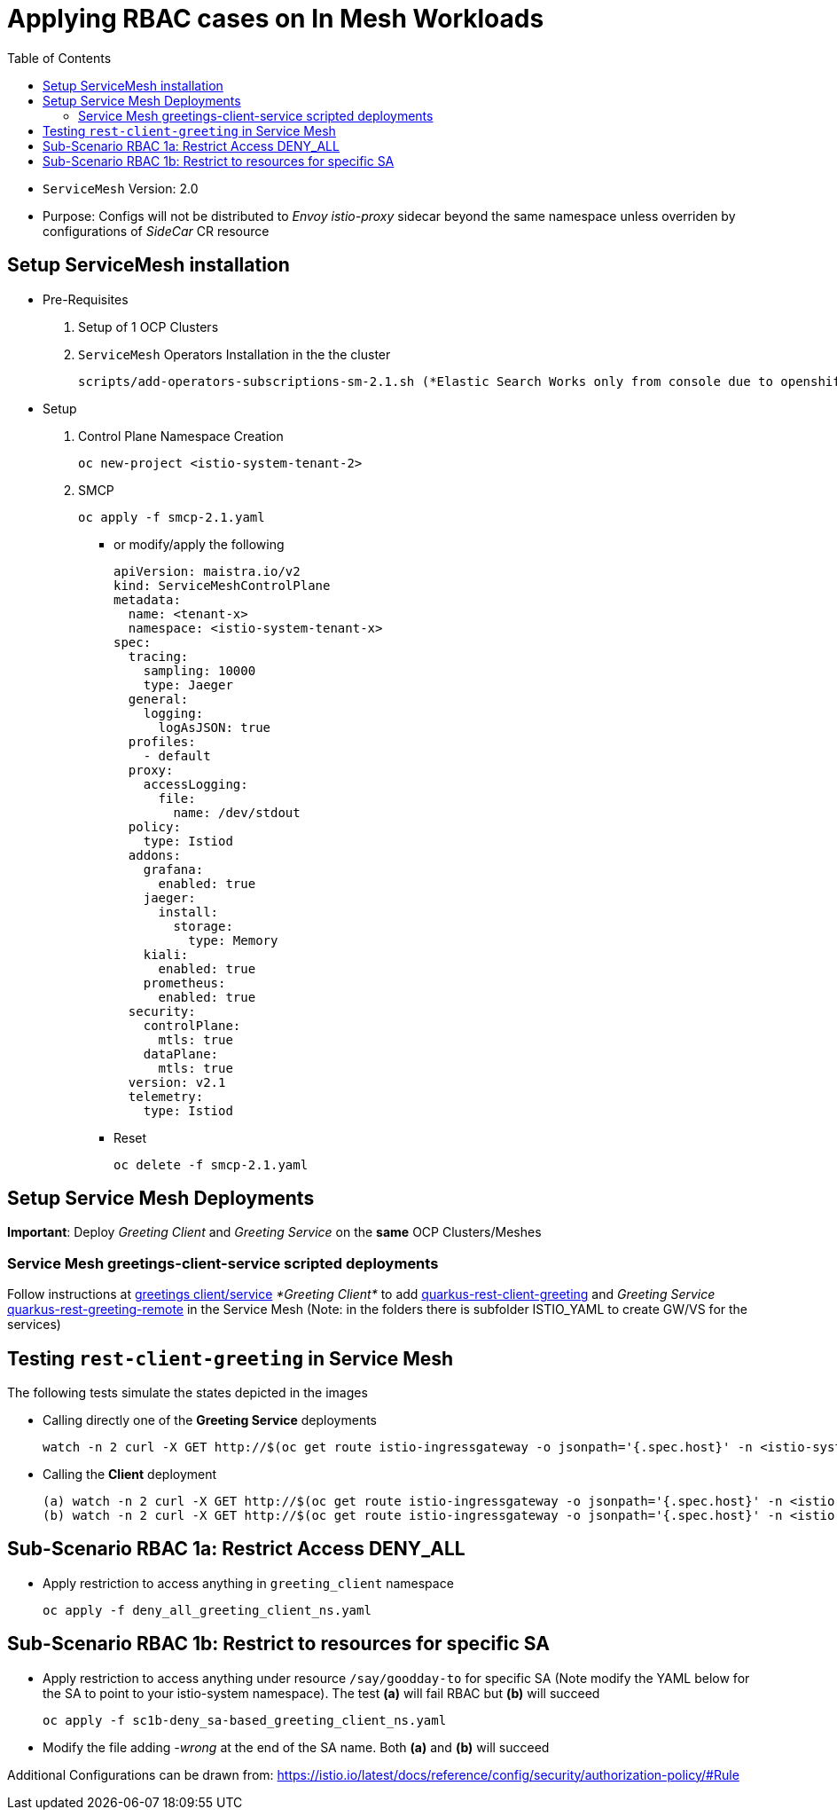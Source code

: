 = Applying RBAC cases on In Mesh Workloads
:toc:

* `ServiceMesh` Version: 2.0
* Purpose: Configs will not be distributed to _Envoy istio-proxy_ sidecar beyond the same namespace unless overriden by configurations of _SideCar_ CR resource

== Setup ServiceMesh installation

* Pre-Requisites

1. Setup of 1 OCP Clusters 

2. `ServiceMesh` Operators Installation in the the cluster

	scripts/add-operators-subscriptions-sm-2.1.sh (*Elastic Search Works only from console due to openshift-operators-redhat namespace creation need*)

* Setup

1. Control Plane Namespace Creation

	oc new-project <istio-system-tenant-2>

2. SMCP

	oc apply -f smcp-2.1.yaml
	
  ** or modify/apply the following
  
	apiVersion: maistra.io/v2
	kind: ServiceMeshControlPlane
	metadata:
	  name: <tenant-x>
	  namespace: <istio-system-tenant-x>
	spec:
	  tracing:
	    sampling: 10000
	    type: Jaeger
	  general:
	    logging:
	      logAsJSON: true
	  profiles:
	    - default
	  proxy:
	    accessLogging:
	      file:
		name: /dev/stdout
	  policy:
	    type: Istiod
	  addons:
	    grafana:
	      enabled: true
	    jaeger:
	      install:
		storage:
		  type: Memory
	    kiali:
	      enabled: true
	    prometheus:
	      enabled: true
	  security:
	    controlPlane:
	      mtls: true
	    dataPlane:
	      mtls: true
	  version: v2.1
	  telemetry:
	    type: Istiod
	    

  ** Reset

	oc delete -f smcp-2.1.yaml	    
	    
	    
== Setup Service Mesh Deployments
	
*Important*: Deploy _Greeting Client_ and _Greeting Service_ on the *same* OCP Clusters/Meshes


=== Service Mesh greetings-client-service scripted deployments
	
Follow instructions at link:../Scenario-0-Deploy-In-ServiceMesh/README.adoc#greetings-client-service[greetings client/service] _*Greeting Client*_ to add link:../coded-services/quarkus-rest-client-greeting[quarkus-rest-client-greeting] and _Greeting Service_ link:../coded-services/quarkus-rest-greeting-remote[quarkus-rest-greeting-remote] in the Service Mesh (Note: in the folders there is subfolder ISTIO_YAML to create GW/VS for the services)

== Testing `rest-client-greeting` in Service Mesh

The following tests simulate the states depicted in the images


  ** Calling directly one of the *Greeting Service* deployments
  
	watch -n 2 curl -X GET http://$(oc get route istio-ingressgateway -o jsonpath='{.spec.host}' -n <istio-system-control-plane-namespace>)/hello/Stelios        

  ** Calling the *Client* deployment
	
	(a) watch -n 2 curl -X GET http://$(oc get route istio-ingressgateway -o jsonpath='{.spec.host}' -n <istio-system-control-plane-namespace>)/say/goodday-to/Stelios  
	(b) watch -n 2 curl -X GET http://$(oc get route istio-ingressgateway -o jsonpath='{.spec.host}' -n <istio-system-control-plane-namespace>)/say/hello  		    

== Sub-Scenario RBAC 1a: Restrict Access DENY_ALL

* Apply restriction to access anything in `greeting_client` namespace

	oc apply -f deny_all_greeting_client_ns.yaml

== Sub-Scenario RBAC 1b: Restrict to resources for specific SA

* Apply restriction to access anything under resource `/say/goodday-to` for specific SA (Note modify the YAML below for the SA to point to your istio-system namespace). The test *(a)* will fail RBAC but *(b)* will succeed

	oc apply -f sc1b-deny_sa-based_greeting_client_ns.yaml
	
* Modify the file adding _-wrong_ at the end of the SA name. Both *(a)* and *(b)* will succeed
	    
Additional Configurations can be drawn from: https://istio.io/latest/docs/reference/config/security/authorization-policy/#Rule	    
	    
	    
	    
	    
	    
